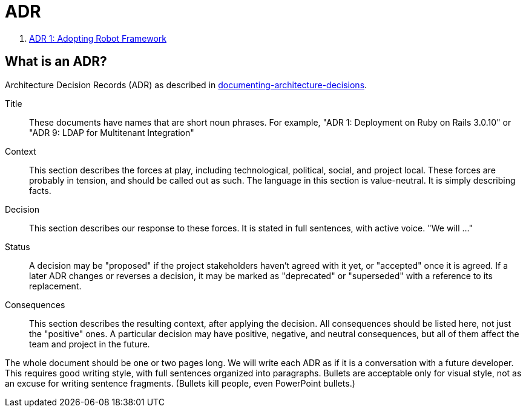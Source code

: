 = ADR

. xref:adr/adr-0001-robotframework.adoc[ADR 1: Adopting Robot Framework]


== What is an ADR?

Architecture Decision Records (ADR) as described in http://thinkrelevance.com/blog/2011/11/15/documenting-architecture-decisions[documenting-architecture-decisions].

Title::
These documents have names that are short noun phrases. For example, "ADR 1: Deployment on Ruby on Rails 3.0.10" or "ADR 9: LDAP for Multitenant Integration"

Context::
This section describes the forces at play, including technological, political, social, and project local. These forces are probably in tension, and should be called out as such. The language in this section is value-neutral. It is simply describing facts.

Decision::
This section describes our response to these forces. It is stated in full sentences, with active voice. "We will ..."

Status::
A decision may be "proposed" if the project stakeholders haven't agreed with it yet, or "accepted" once it is agreed. If a later ADR changes or reverses a decision, it may be marked as "deprecated" or "superseded" with a reference to its replacement.

Consequences::
This section describes the resulting context, after applying the decision. All consequences should be listed here, not just the "positive" ones. A particular decision may have positive, negative, and neutral consequences, but all of them affect the team and project in the future.

The whole document should be one or two pages long. We will write each ADR as if it is a conversation with a future developer. This requires good writing style, with full sentences organized into paragraphs. Bullets are acceptable only for visual style, not as an excuse for writing sentence fragments. (Bullets kill people, even PowerPoint bullets.)
